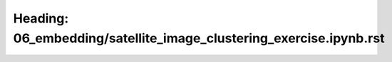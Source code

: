 Heading: 06_embedding/satellite_image_clustering_exercise.ipynb.rst
===================================================================
